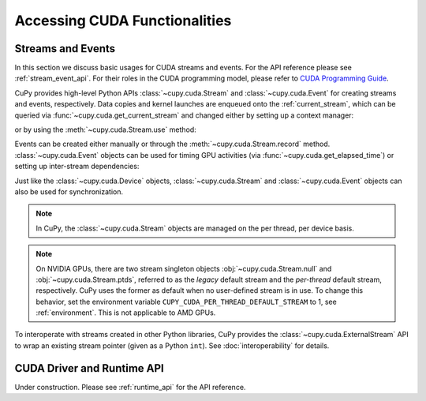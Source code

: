 Accessing CUDA Functionalities
==============================

.. _cuda_stream_event:

Streams and Events
------------------

In this section we discuss basic usages for CUDA streams and events. For the API reference please see
:ref:`stream_event_api`. For their roles in the CUDA programming model, please refer to `CUDA Programming Guide`_.

CuPy provides high-level Python APIs :class:`~cupy.cuda.Stream` and :class:`~cupy.cuda.Event` for creating
streams and events, respectively. Data copies and kernel launches are enqueued onto the :ref:`current_stream`,
which can be queried via :func:`~cupy.cuda.get_current_stream` and changed either by setting up a context
manager:

.. doctest::

    >>> import numpy as np
    >>>
    >>> a_np = np.arange(10)
    >>> s = cp.cuda.Stream()
    >>> with s:
    ...     a_cp = cp.asarray(a_np)  # H2D transfer on stream s
    ...     b_cp = cp.sum(a_cp)      # kernel launched on stream s
    ...     assert s == cp.cuda.get_current_stream()
    ...
    >>> # fall back to the previous stream in use (here the default stream)
    >>> # when going out of the scope of s

or by using the :meth:`~cupy.cuda.Stream.use` method:

.. doctest::

    >>> s = cp.cuda.Stream()
    >>> s.use()  # any subsequent operations are done on steam s  # doctest: +ELLIPSIS
    <Stream ... (device ...)>
    >>> b_np = cp.asnumpy(b_cp)
    >>> assert s == cp.cuda.get_current_stream()
    >>> cp.cuda.Stream.null.use()  # fall back to the default (null) stream
    <Stream 0 (device -1)>
    >>> assert cp.cuda.Stream.null == cp.cuda.get_current_stream()

Events can be created either manually or through the :meth:`~cupy.cuda.Stream.record` method.
:class:`~cupy.cuda.Event` objects can be used for timing GPU activities (via :func:`~cupy.cuda.get_elapsed_time`)
or setting up inter-stream dependencies:

.. doctest::

    >>> e1 = cp.cuda.Event()
    >>> e1.record()
    >>> a_cp = b_cp * a_cp + 8
    >>> e2 = cp.cuda.get_current_stream().record()
    >>>
    >>> # set up a stream order
    >>> s2 = cp.cuda.Stream()
    >>> s2.wait_event(e2)
    >>> with s2:
    ...     # the a_cp is guaranteed updated when this copy (on s2) starts
    ...     a_np = cp.asnumpy(a_cp)
    >>>
    >>> # timing
    >>> e2.synchronize()
    >>> t = cp.cuda.get_elapsed_time(e1, e2)  # only include the compute time, not the copy time

Just like the :class:`~cupy.cuda.Device` objects, :class:`~cupy.cuda.Stream` and :class:`~cupy.cuda.Event`
objects can also be used for synchronization.

.. note::

    In CuPy, the :class:`~cupy.cuda.Stream` objects are managed on the per thread, per device basis.

.. note::

    On NVIDIA GPUs, there are two stream singleton objects :obj:`~cupy.cuda.Stream.null` and
    :obj:`~cupy.cuda.Stream.ptds`, referred to as the *legacy* default stream and the *per-thread* default
    stream, respectively. CuPy uses the former as default when no user-defined stream is in use. To
    change this behavior, set the environment variable ``CUPY_CUDA_PER_THREAD_DEFAULT_STREAM`` to 1,
    see :ref:`environment`. This is not applicable to AMD GPUs.

.. _CUDA Programming Guide: https://docs.nvidia.com/cuda/cuda-c-programming-guide/index.html

To interoperate with streams created in other Python libraries, CuPy provides the :class:`~cupy.cuda.ExternalStream`
API to wrap an existing stream pointer (given as a Python ``int``). See :doc:`interoperability` for details.

CUDA Driver and Runtime API
---------------------------

Under construction. Please see :ref:`runtime_api` for the API reference.
